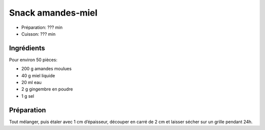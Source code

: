 .. index:: Snacks; ...amandes-miel

.. index:: Amande; Snack amandes-miel
.. index:: Miel; Snack amandes-miel
.. index:: Gingembre; Snack amandes-miel

.. _cuisine_snack_amandes_miel:

Snack amandes-miel
##################

* Préparation: ??? min
* Cuisson: ??? min


Ingrédients
===========

Pour environ 50 pièces:

* 200 g amandes moulues
* 40 g miel liquide
* 20 ml eau
* 2 g gingembre en poudre
* 1 g sel


Préparation
===========

Tout mélanger, puis étaler avec 1 cm d’épaisseur, découper en carré de 2 cm et
laisser sécher sur un grille pendant 24h.


